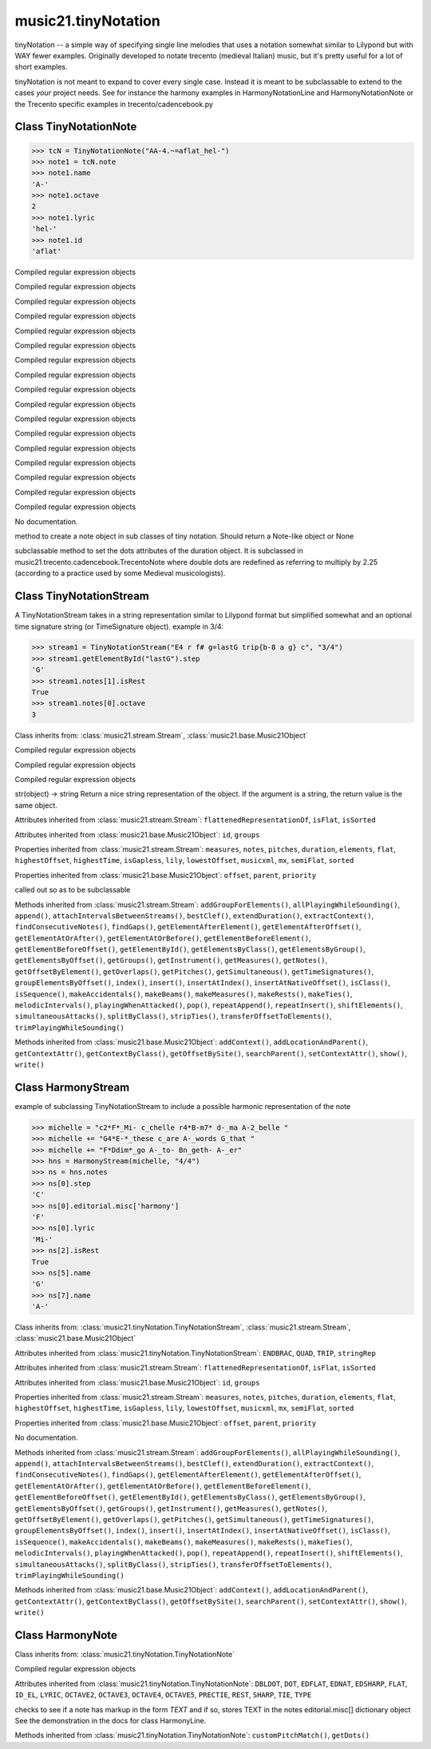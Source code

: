 .. _moduleTinyNotation:

music21.tinyNotation
====================

.. WARNING: DO NOT EDIT THIS FILE: AUTOMATICALLY GENERATED

.. module:: music21.tinyNotation



tinyNotation -- a simple way of specifying single line melodies
that uses a notation somewhat similar to Lilypond but with WAY fewer 
examples.  Originally developed to notate trecento (medieval Italian)
music, but it's pretty useful for a lot of short examples.  

tinyNotation is not meant to expand to cover every single case.  Instead
it is meant to be subclassable to extend to the cases *your* project needs.
See for instance the harmony examples in HarmonyNotationLine and HarmonyNotationNote
or the Trecento specific examples in trecento/cadencebook.py

Class TinyNotationNote
----------------------

.. class:: TinyNotationNote

    

    >>> tcN = TinyNotationNote("AA-4.~=aflat_hel-")
    >>> note1 = tcN.note
    >>> note1.name
    'A-' 
    >>> note1.octave
    2 
    >>> note1.lyric
    'hel-' 
    >>> note1.id
    'aflat' 

    

    .. attribute:: DBLDOT

    Compiled regular expression objects 

    .. attribute:: DOT

    Compiled regular expression objects 

    .. attribute:: EDFLAT

    Compiled regular expression objects 

    .. attribute:: EDNAT

    Compiled regular expression objects 

    .. attribute:: EDSHARP

    Compiled regular expression objects 

    .. attribute:: FLAT

    Compiled regular expression objects 

    .. attribute:: ID_EL

    Compiled regular expression objects 

    .. attribute:: LYRIC

    Compiled regular expression objects 

    .. attribute:: OCTAVE2

    Compiled regular expression objects 

    .. attribute:: OCTAVE3

    Compiled regular expression objects 

    .. attribute:: OCTAVE4

    Compiled regular expression objects 

    .. attribute:: OCTAVE5

    Compiled regular expression objects 

    .. attribute:: PRECTIE

    Compiled regular expression objects 

    .. attribute:: REST

    Compiled regular expression objects 

    .. attribute:: SHARP

    Compiled regular expression objects 

    .. attribute:: TIE

    Compiled regular expression objects 

    .. attribute:: TYPE

    Compiled regular expression objects 

    .. method:: customNotationMatch()

    No documentation. 

    .. method:: customPitchMatch()

    method to create a note object in sub classes of tiny notation. Should return a Note-like object or None 

    .. method:: getDots()

    subclassable method to set the dots attributes of the duration object. It is subclassed in music21.trecento.cadencebook.TrecentoNote where double dots are redefined as referring to multiply by 2.25 (according to a practice used by some Medieval musicologists). 


Class TinyNotationStream
------------------------

.. class:: TinyNotationStream

    A TinyNotationStream takes in a string representation similar to Lilypond format but simplified somewhat and an optional time signature string (or TimeSignature object). example in 3/4: 

    >>> stream1 = TinyNotationStream("E4 r f# g=lastG trip{b-8 a g} c", "3/4")
    >>> stream1.getElementById("lastG").step
    'G' 
    >>> stream1.notes[1].isRest
    True 
    >>> stream1.notes[0].octave
    3 

    Class inherits from: :class:`music21.stream.Stream`, :class:`music21.base.Music21Object`

    .. attribute:: ENDBRAC

    Compiled regular expression objects 

    .. attribute:: QUAD

    Compiled regular expression objects 

    .. attribute:: TRIP

    Compiled regular expression objects 

    .. attribute:: stringRep

    str(object) -> string Return a nice string representation of the object. If the argument is a string, the return value is the same object. 

    Attributes inherited from :class:`music21.stream.Stream`: ``flattenedRepresentationOf``, ``isFlat``, ``isSorted``

    Attributes inherited from :class:`music21.base.Music21Object`: ``id``, ``groups``

    Properties inherited from :class:`music21.stream.Stream`: ``measures``, ``notes``, ``pitches``, ``duration``, ``elements``, ``flat``, ``highestOffset``, ``highestTime``, ``isGapless``, ``lily``, ``lowestOffset``, ``musicxml``, ``mx``, ``semiFlat``, ``sorted``

    Properties inherited from :class:`music21.base.Music21Object`: ``offset``, ``parent``, ``priority``

    .. method:: getNote()

    called out so as to be subclassable 

    Methods inherited from :class:`music21.stream.Stream`: ``addGroupForElements()``, ``allPlayingWhileSounding()``, ``append()``, ``attachIntervalsBetweenStreams()``, ``bestClef()``, ``extendDuration()``, ``extractContext()``, ``findConsecutiveNotes()``, ``findGaps()``, ``getElementAfterElement()``, ``getElementAfterOffset()``, ``getElementAtOrAfter()``, ``getElementAtOrBefore()``, ``getElementBeforeElement()``, ``getElementBeforeOffset()``, ``getElementById()``, ``getElementsByClass()``, ``getElementsByGroup()``, ``getElementsByOffset()``, ``getGroups()``, ``getInstrument()``, ``getMeasures()``, ``getNotes()``, ``getOffsetByElement()``, ``getOverlaps()``, ``getPitches()``, ``getSimultaneous()``, ``getTimeSignatures()``, ``groupElementsByOffset()``, ``index()``, ``insert()``, ``insertAtIndex()``, ``insertAtNativeOffset()``, ``isClass()``, ``isSequence()``, ``makeAccidentals()``, ``makeBeams()``, ``makeMeasures()``, ``makeRests()``, ``makeTies()``, ``melodicIntervals()``, ``playingWhenAttacked()``, ``pop()``, ``repeatAppend()``, ``repeatInsert()``, ``shiftElements()``, ``simultaneousAttacks()``, ``splitByClass()``, ``stripTies()``, ``transferOffsetToElements()``, ``trimPlayingWhileSounding()``

    Methods inherited from :class:`music21.base.Music21Object`: ``addContext()``, ``addLocationAndParent()``, ``getContextAttr()``, ``getContextByClass()``, ``getOffsetBySite()``, ``searchParent()``, ``setContextAttr()``, ``show()``, ``write()``


Class HarmonyStream
-------------------

.. class:: HarmonyStream

    example of subclassing TinyNotationStream to include a possible harmonic representation of the note 

    >>> michelle = "c2*F*_Mi- c_chelle r4*B-m7* d-_ma A-2_belle "
    >>> michelle += "G4*E-*_these c_are A-_words G_that "
    >>> michelle += "F*Ddim*_go A-_to- Bn_geth- A-_er"
    >>> hns = HarmonyStream(michelle, "4/4")
    >>> ns = hns.notes
    >>> ns[0].step
    'C' 
    >>> ns[0].editorial.misc['harmony']
    'F' 
    >>> ns[0].lyric
    'Mi-' 
    >>> ns[2].isRest
    True 
    >>> ns[5].name
    'G' 
    >>> ns[7].name
    'A-' 

    

    Class inherits from: :class:`music21.tinyNotation.TinyNotationStream`, :class:`music21.stream.Stream`, :class:`music21.base.Music21Object`

    Attributes inherited from :class:`music21.tinyNotation.TinyNotationStream`: ``ENDBRAC``, ``QUAD``, ``TRIP``, ``stringRep``

    Attributes inherited from :class:`music21.stream.Stream`: ``flattenedRepresentationOf``, ``isFlat``, ``isSorted``

    Attributes inherited from :class:`music21.base.Music21Object`: ``id``, ``groups``

    Properties inherited from :class:`music21.stream.Stream`: ``measures``, ``notes``, ``pitches``, ``duration``, ``elements``, ``flat``, ``highestOffset``, ``highestTime``, ``isGapless``, ``lily``, ``lowestOffset``, ``musicxml``, ``mx``, ``semiFlat``, ``sorted``

    Properties inherited from :class:`music21.base.Music21Object`: ``offset``, ``parent``, ``priority``

    .. method:: getNote()

    No documentation. 

    Methods inherited from :class:`music21.stream.Stream`: ``addGroupForElements()``, ``allPlayingWhileSounding()``, ``append()``, ``attachIntervalsBetweenStreams()``, ``bestClef()``, ``extendDuration()``, ``extractContext()``, ``findConsecutiveNotes()``, ``findGaps()``, ``getElementAfterElement()``, ``getElementAfterOffset()``, ``getElementAtOrAfter()``, ``getElementAtOrBefore()``, ``getElementBeforeElement()``, ``getElementBeforeOffset()``, ``getElementById()``, ``getElementsByClass()``, ``getElementsByGroup()``, ``getElementsByOffset()``, ``getGroups()``, ``getInstrument()``, ``getMeasures()``, ``getNotes()``, ``getOffsetByElement()``, ``getOverlaps()``, ``getPitches()``, ``getSimultaneous()``, ``getTimeSignatures()``, ``groupElementsByOffset()``, ``index()``, ``insert()``, ``insertAtIndex()``, ``insertAtNativeOffset()``, ``isClass()``, ``isSequence()``, ``makeAccidentals()``, ``makeBeams()``, ``makeMeasures()``, ``makeRests()``, ``makeTies()``, ``melodicIntervals()``, ``playingWhenAttacked()``, ``pop()``, ``repeatAppend()``, ``repeatInsert()``, ``shiftElements()``, ``simultaneousAttacks()``, ``splitByClass()``, ``stripTies()``, ``transferOffsetToElements()``, ``trimPlayingWhileSounding()``

    Methods inherited from :class:`music21.base.Music21Object`: ``addContext()``, ``addLocationAndParent()``, ``getContextAttr()``, ``getContextByClass()``, ``getOffsetBySite()``, ``searchParent()``, ``setContextAttr()``, ``show()``, ``write()``


Class HarmonyNote
-----------------

.. class:: HarmonyNote


    Class inherits from: :class:`music21.tinyNotation.TinyNotationNote`

    .. attribute:: HARMONY

    Compiled regular expression objects 

    Attributes inherited from :class:`music21.tinyNotation.TinyNotationNote`: ``DBLDOT``, ``DOT``, ``EDFLAT``, ``EDNAT``, ``EDSHARP``, ``FLAT``, ``ID_EL``, ``LYRIC``, ``OCTAVE2``, ``OCTAVE3``, ``OCTAVE4``, ``OCTAVE5``, ``PRECTIE``, ``REST``, ``SHARP``, ``TIE``, ``TYPE``

    .. method:: customNotationMatch()

    checks to see if a note has markup in the form *TEXT* and if so, stores TEXT in the notes editorial.misc[] dictionary object See the demonstration in the docs for class HarmonyLine. 

    Methods inherited from :class:`music21.tinyNotation.TinyNotationNote`: ``customPitchMatch()``, ``getDots()``


